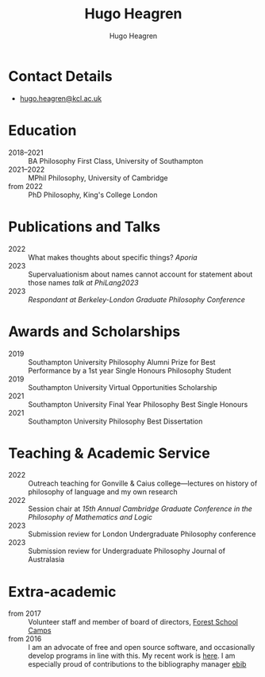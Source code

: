 #+TITLE: Hugo Heagren
#+AUTHOR: Hugo Heagren
#+KEYWORDS: philosophy,academic,academia,university,cv,resume,curriculum vitae
#+OPTIONS: toc:nil
#+OPTIONS: num:nil
#+LATEX_CLASS: cv

* Contact Details
- [[mailto:hugo.heagren@kcl.ac.uk][hugo.heagren@kcl.ac.uk]]

* Education
- 2018--2021 :: BA Philosophy First Class, University of Southampton
- 2021--2022 :: MPhil Philosophy, University of Cambridge
- from 2022 :: PhD Philosophy, King's College London
  
* Publications and Talks
- 2022 :: What makes thoughts about specific things? /Aporia/
- 2023 :: Supervaluationism about names cannot account for statement
  about those names /talk at PhiLang2023/
- 2023 :: /Respondant at Berkeley-London Graduate Philosophy Conference/

* Awards and Scholarships
- 2019 :: Southampton University Philosophy Alumni Prize for Best
  Performance by a 1st year Single Honours Philosophy Student
- 2019 :: Southampton University Virtual Opportunities Scholarship
- 2021 :: Southampton University Final Year Philosophy Best Single
  Honours
- 2021 :: Southampton University Philosophy Best Dissertation

* Teaching & Academic Service
- 2022 :: Outreach teaching for Gonville & Caius college---lectures on
  history of philosophy of language and my own research
- 2022 :: Session chair at /15th Annual Cambridge Graduate Conference
  in the Philosophy of Mathematics and Logic/
- 2023 :: Submission review for London Undergraduate Philosophy
  conference
- 2023 :: Submission review for Undergraduate Philosophy Journal of
  Australasia

* Extra-academic
- from 2017 :: Volunteer staff and member of board of directors,
  [[https://www.fsc.org.uk/][Forest School Camps]]
- from 2016 :: I am an advocate of free and open source software, and
  occasionally develop programs in line with this. My recent work is
  [[https://github.com/Hugo-Heagren][here]]. I am especially proud of contributions to the bibliography
  manager [[https://joostkremers.github.io/ebib/][ebib]]
